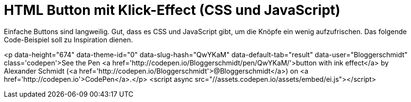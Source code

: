 # HTML Button mit Klick-Effect (CSS und JavaScript) 

:published_at: 2015-03-24

Einfache Buttons sind langweilig. Gut, dass es CSS und JavaScript gibt, um die Knöpfe ein wenig aufzufrischen. Das folgende Code-Beispiel soll zu Inspiration dienen.

<p data-height="674" data-theme-id="0" data-slug-hash="QwYKaM" data-default-tab="result" data-user="Bloggerschmidt" class='codepen'>See the Pen <a href='http://codepen.io/Bloggerschmidt/pen/QwYKaM/'>button with ink effect</a> by Alexander Schmidt (<a href='http://codepen.io/Bloggerschmidt'>@Bloggerschmidt</a>) on <a href='http://codepen.io'>CodePen</a>.</p>
<script async src="//assets.codepen.io/assets/embed/ei.js"></script>